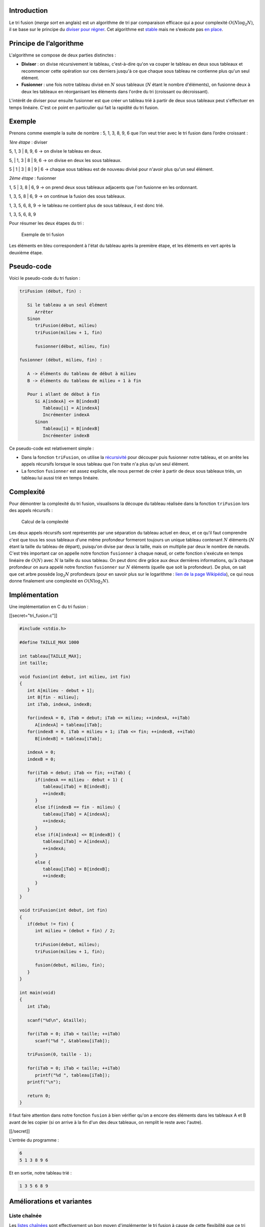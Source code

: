 Introduction
------------

Le tri fusion (*merge sort* en anglais) est un algorithme de tri par
comparaison efficace qui a pour complexité :math:`O(N \log _2 N)`, il se
base sur le principe du `diviser pour
régner <https://en.wikipedia.org/wiki/Divide_and_conquer_algorithms>`__.
Cet algorithme est
`stable <https://en.wikipedia.org/wiki/Sorting_algorithm#Stability>`__
mais ne s’exécute pas `en
place <https://en.wikipedia.org/wiki/In-place_algorithm>`__.

Principe de l’algorithme
------------------------

L'algorithme se compose de deux parties distinctes :

-  **Diviser** : on divise récursivement le tableau, c'est-à-dire qu'on
   va couper le tableau en deux sous tableaux et recommencer cette
   opération sur ces derniers jusqu'à ce que chaque sous tableau ne
   contienne plus qu'un seul élément.
-  **Fusionner** : une fois notre tableau divisé en :math:`N` sous
   tableaux (:math:`N` étant le nombre d'éléments), on fusionne deux à
   deux les tableaux en réorganisant les éléments dans l'ordre du tri
   (croissant ou décroissant).

L'intérêt de diviser pour ensuite fusionner est que créer un tableau
trié à partir de deux sous tableaux peut s'effectuer en temps linéaire.
C'est ce point en particulier qui fait la rapidité du tri fusion.

Exemple
-------

Prenons comme exemple la suite de nombre : 5, 1, 3, 8, 9, 6 que l’on
veut trier avec le tri fusion dans l’ordre croissant :

*1ère étape* : diviser

5, 1, 3 \| 8, 9, 6 -> on divise le tableau en deux.

5, \| 1, 3 \| 8 \| 9, 6 -> on divise en deux les sous tableaux.

5 \| 1 \| 3 \| 8 \| 9 \| 6 -> chaque sous tableau est de nouveau divisé
pour n'avoir plus qu'un seul élément.

*2ème étape* : fusionner

1, 5 \| 3, 8 \| 6, 9 -> on prend deux sous tableaux adjacents que l'on
fusionne en les ordonnant.

1, 3, 5, 8 \| 6, 9 -> on continue la fusion des sous tableaux.

1, 3, 5, 6, 8, 9 -> le tableau ne contient plus de sous tableaux, il est
donc trié.

1, 3, 5, 6, 8, 9

Pour résumer les deux étapes du tri :

.. figure:: /img/algo/tri/tri_fusion/exemple_tri.png
   :alt: Exemple de tri fusion

   Exemple de tri fusion

Les éléments en bleu correspondent à l'état du tableau après la première
étape, et les éléments en vert après la deuxième étape.

Pseudo-code
-----------

Voici le pseudo-code du tri fusion :

.. code:: nohighlight

   triFusion (début, fin) :

      Si le tableau a un seul élément
         Arrêter
      Sinon
         triFusion(début, milieu)
         triFusion(milieu + 1, fin)

         fusionner(début, milieu, fin)

   fusionner (début, milieu, fin) :

      A -> éléments du tableau de début à milieu
      B -> éléments du tableau de milieu + 1 à fin

      Pour i allant de début à fin
         Si A[indexA] <= B[indexB]
            Tableau[i] = A[indexA]
            Incrémenter indexA 
         Sinon
            Tableau[i] = B[indexB]
            Incrémenter indexB

Ce pseudo-code est relativement simple :

-  Dans la fonction ``triFusion``, on utilise la
   `récursivité <https://en.wikipedia.org/wiki/Recursion_%28computer_science%29>`__
   pour découper puis fusionner notre tableau, et on arrête les appels
   récursifs lorsque le sous tableau que l'on traite n'a plus qu'un seul
   élément.
-  La fonction ``fusionner`` est assez explicite, elle nous permet de
   créer à partir de deux sous tableaux triés, un tableau lui aussi trié
   en temps linéaire.

Complexité
----------

Pour démontrer la complexité du tri fusion, visualisons la découpe du
tableau réalisée dans la fonction ``triFusion`` lors des appels
récursifs :

.. figure:: /img/algo/recherche/dichotomie/calcul_complexite.png
   :alt: Calcul de la complexité

   Calcul de la complexité

Les deux appels récursifs sont représentés par une séparation du tableau
actuel en deux, et ce qu'il faut comprendre c'est que tous les sous
tableaux d'une même profondeur formeront toujours un unique tableau
contenant :math:`N` éléments (:math:`N` étant la taille du tableau de
départ), puisqu'on divise par deux la taille, mais on multiplie par deux
le nombre de nœuds. C'est très important car on appelle notre fonction
``fusionner`` à chaque nœud, or cette fonction s'exécute en temps
linéaire de :math:`O(N)` avec :math:`N` la taille du sous tableau. On
peut donc dire grâce aux deux dernières informations, qu'à chaque
profondeur on aura appelé notre fonction ``fusionner`` sur :math:`N`
éléments (quelle que soit la profondeur). De plus, on sait que cet arbre
possède :math:`\log _2 N` profondeurs (pour en savoir plus sur le
logarithme : `lien de la page
Wikipédia <https://en.wikipedia.org/wiki/Logarithm>`__), ce qui nous
donne finalement une complexité en :math:`O(N \log _2 N)`.

Implémentation
--------------

Une implémentation en C du tri fusion :

[[secret="tri_fusion.c"]]

.. code:: c

   #include <stdio.h> 

   #define TAILLE_MAX 1000

   int tableau[TAILLE_MAX];
   int taille;

   void fusion(int debut, int milieu, int fin)
   {
      int A[milieu - debut + 1];
      int B[fin - milieu];
      int iTab, indexA, indexB;

      for(indexA = 0, iTab = debut; iTab <= milieu; ++indexA, ++iTab)
         A[indexA] = tableau[iTab];
      for(indexB = 0, iTab = milieu + 1; iTab <= fin; ++indexB, ++iTab)
         B[indexB] = tableau[iTab];

      indexA = 0;
      indexB = 0;

      for(iTab = debut; iTab <= fin; ++iTab) {
         if(indexA == milieu - debut + 1) {
            tableau[iTab] = B[indexB];
            ++indexB;
         }
         else if(indexB == fin - milieu) {
            tableau[iTab] = A[indexA];
            ++indexA;
         }
         else if(A[indexA] <= B[indexB]) {
            tableau[iTab] = A[indexA];
            ++indexA;
         }
         else {
            tableau[iTab] = B[indexB];
            ++indexB;
         }
      }
   }

   void triFusion(int debut, int fin)
   {
      if(debut != fin) {
         int milieu = (debut + fin) / 2;

         triFusion(debut, milieu);
         triFusion(milieu + 1, fin);

         fusion(debut, milieu, fin); 
      }
   }

   int main(void)
   {
      int iTab;

      scanf("%d\n", &taille);

      for(iTab = 0; iTab < taille; ++iTab)
         scanf("%d ", &tableau[iTab]);

      triFusion(0, taille - 1);

      for(iTab = 0; iTab < taille; ++iTab)
         printf("%d ", tableau[iTab]);
      printf("\n");

      return 0;
   }

Il faut faire attention dans notre fonction ``fusion`` à bien vérifier
qu'on a encore des éléments dans les tableaux A et B avant de les copier
(si on arrive à la fin d'un des deux tableaux, on remplit le reste avec
l'autre).

[[/secret]]

L'entrée du programme :

.. code:: nohighlight

   6
   5 1 3 8 9 6

Et en sortie, notre tableau trié :

.. code:: nohighlight

   1 3 5 6 8 9

Améliorations et variantes
--------------------------

Liste chaînée
~~~~~~~~~~~~~

Les `listes chaînées </algo/structure/liste_chainee.html>`__ sont
effectivement un bon moyen d'implémenter le tri fusion à cause de cette
flexibilité que ce tri impose. En effet, on doit pouvoir séparer des
éléments pour les fusionner dans un ordre différent après, et ces
opérations ne sont pas pratiques ni optimales avec des tableaux, mais
sont adaptées à des listes chaînées.

La complexité en temps reste la même, mais la complexité en mémoire est
améliorée.

Conclusion
----------

Le tri fusion est donc un algorithme de tri efficace, qui a pour
complexité :math:`O(N \log _2 N)`. Cependant, cet algorithme est
finalement peu utilisé en pratique à cause du `tri
rapide </algo/tri/tri_rapide.html>`__ qui est meilleur dans de nombreux
domaines (gestion du cache, nombre de comparaisons, possibilité
d'améliorations, etc.).
